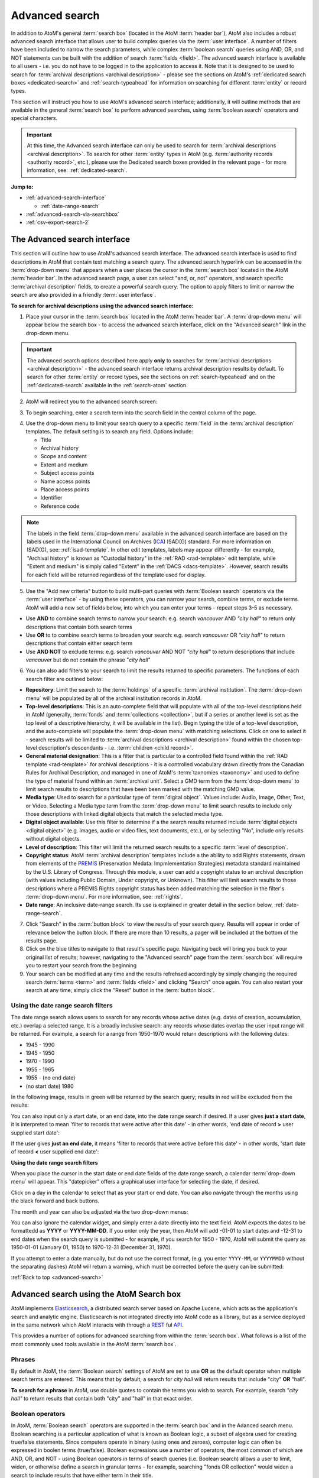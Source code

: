 .. _advanced-search:

===============
Advanced search
===============

In addition to AtoM's general :term:`search box` (located in the AtoM
:term:`header bar`), AtoM also includes a robust advanced search interface
that allows user to build complex queries via the :term:`user interface`.
A number of filters have been included to narrow the search parameters, while
complex :term:`boolean search` queries using AND, OR, and NOT statements can
be built with the addition of search :term:`fields <field>`. The advanced search
interface is available to all users - i.e. you do not have to be logged in to
the application to access it. Note that it is designed to be used to search
for :term:`archival descriptions <archival description>` - please see the
sections on AtoM's :ref:`dedicated search boxes <dedicated-search>` and
:ref:`search-typeahead` for information on searching for different
:term:`entity` or record types.

This section will instruct you how to use AtoM's advanced search interface;
additionally, it will outline methods that are available in the general
:term:`search box` to perform advanced searches, using :term:`boolean search`
operators and special characters.

.. IMPORTANT::

   At this time, the Advanced search interface can only be used to search for
   :term:`archival descriptions <archival description>`. To search for other
   :term:`entity` types in AtoM (e.g.
   :term:`authority records <authority record>`, etc.), please use the
   Dedicated search boxes provided in the relevant page - for more
   information, see: :ref:`dedicated-search`.

**Jump to:**

* :ref:`advanced-search-interface`

  * :ref:`date-range-search`

* :ref:`advanced-search-via-searchbox`
* :ref:`csv-export-search-2`

.. SEEALSO::

   * :ref:`search-atom`
   * :ref:`browse`
   * :ref:`navigate`
   * :ref:`archival-descriptions`
   * :ref:`csv-export-search`

.. _advanced-search-interface:

The Advanced search interface
=============================

This section will outline how to use AtoM's advanced search interface. The
advanced search interface is used to find descriptions in AtoM that contain text
matching a search query. The advanced search hyperlink can be accessed in the
:term:`drop-down menu` that appears when a user places the cursor in the
:term:`search box` located in the AtoM :term:`header bar`. In the advanced
search page, a user can select "and, or, not" operators, and search specific
:term:`archival description` fields, to create a powerful search query. The
option to apply filters to limit or narrow the search are also provided in a
friendly :term:`user interface`.

**To search for archival descriptions using the advanced search interface:**

1. Place your cursor in the :term:`search box` located in the AtoM
   :term:`header bar`. A :term:`drop-down menu` will appear below the search
   box - to access the advanced search interface, click on the "Advanced
   search" link in the drop-down menu.

.. image:: images/searchbox-dropdown.*
   :align: center
   :width: 70%
   :alt: An image of the drop-down beneath the search box

.. IMPORTANT::

   The advanced search options described here apply **only** to searches for
   :term:`archival descriptions <archival description>` - the advanced search
   interface returns archival description results by default. To search for
   other :term:`entity` or record types, see the sections on
   :ref:`search-typeahead` and on the :ref:`dedicated-search` available in the
   :ref:`search-atom` section.

2. AtoM will redirect you to the advanced search screen:

.. image:: images/advanced-search.*
   :align: center
   :width: 70%
   :alt: An image of the advanced search interface

3. To begin searching, enter a search term into the search field in the central
   column of the page.

.. image:: images/advancedsearch-start.*
   :align: center
   :width: 70%
   :alt: An image of a user entering data in the main search field of the
         advanced search interface

4. Use the drop-down menu to limit your search query to a specific
   :term:`field` in the :term:`archival description` templates. The default
   setting is to search any field. Options include:

   * Title
   * Archival history
   * Scope and content
   * Extent and medium
   * Subject access points
   * Name access points
   * Place access points
   * Identifier
   * Reference code

.. image:: images/advancedsearch-fields.*
   :align: center
   :width: 70%
   :alt: An image of a user limiting a search term to the scope and content
         field using the advanced search interface

.. NOTE::

   The labels in the field :term:`drop-down menu` available in the advanced
   search interface are based on the labels used in the International Council
   on Archives (`ICA <http://www.ica.org/>`__) ISAD(G) standard. For more
   information on ISAD(G), see: :ref:`isad-template`. In other edit templates,
   labels may appear differently - for example, "Archival history" is known as
   "Custodial history" in the :ref:`RAD <rad-template>` edit template, while
   "Extent and medium" is simply called "Extent" in the
   :ref:`DACS <dacs-template>`. However, search results for each field will be
   returned regardless of the template used for display.

5. Use the "Add new criteria" button to build multi-part queries with
   :term:`Boolean search` operators via the :term:`user interface` - by using
   these operators, you can narrow your search, combine terms, or exclude
   terms. AtoM will add a new set of fields below, into which you can enter your
   terms - repeat steps 3-5 as necessary.

.. image:: images/advancedsearch-andornot.*
   :align: center
   :width: 70%
   :alt: An image of a user adding search fields using the "Add new criteria"
         button in the Advanced search interface

* Use **AND** to combine search terms to narrow your search: e.g. search
  *vancouver* AND *"city hall"* to return only descriptions that contain both
  search terms
* Use **OR** to to combine search terms to broaden your search: e.g. search
  *vancouver* OR *"city hall"* to return descriptions that contain either
  search term
* Use **AND NOT** to exclude terms: e.g. search *vancouver* AND NOT
  *"city hall"* to return descriptions that include *vancouver* but do not
  contain the phrase "*city hall*"

.. image:: images/advancedsearch-newfields.*
   :align: center
   :width: 70%
   :alt: An image of a user adding search fields using the "Add new criteria"
         button in the Advanced search interface

.. image:: images/advanced-search-filters.*
   :align: right
   :width: 40%
   :alt: An image of the advanced search filters

6. You can also add filters to your search to limit the results returned to
   specific parameters. The functions of each search filter are outlined
   below:

* **Repository**: Limit the search to the :term:`holdings` of a specific
  :term:`archival institution`. The :term:`drop-down menu` will be populated
  by all of the archival institution records in AtoM.
* **Top-level descriptions**: This is an auto-complete field that will
  populate with all of the top-level descriptions held in AtoM (generally,
  :term:`fonds` and :term:`collections <collection>`, but if a series or
  another level is set as the top level of a descriptive hierarchy, it will
  be available in the list). Begin typing the title of a top-level
  description, and the auto-complete will populate the :term:`drop-down menu`
  with matching selections. Click on one to select it - search results will
  be limited to :term:`archival descriptions <archival description>` found
  within the chosen top-level description's descendants - i.e.
  :term:`children <child record>`.
* **General material designation**: This is a filter that is particular to a
  controlled field found within the :ref:`RAD template <rad-template>` for
  archival descriptions - it is a controlled vocabulary drawn directly from
  the Canadian Rules for Archival Description, and managed in one of AtoM's
  :term:`taxnomies <taxonomy>` and used to define the type of material found
  within an :term:`archival unit`. Select a GMD term from the
  :term:`drop-down menu` to limit search results to descriptions that have
  been been marked with the matching GMD value.
* **Media type**: Used to search for a particular type of
  :term:`digital object`. Values include: Audio, Image, Other, Text, or
  Video. Selecting a Media type term from the :term:`drop-down menu` to limit
  search results to include only those descriptions with linked digital
  objects that match the selected media type.
* **Digital object available**: Use this filter to determine if a the search
  results returned include :term:`digital objects <digital object>` (e.g.
  images, audio or video files, text documents, etc.), or by selecting "No",
  include only results without digital objects.
* **Level of description**: This filter will limit the returned search
  results to a specific :term:`level of description`.
* **Copyright status**: AtoM :term:`archival description` templates include a
  the ability to add Rights statements, drawn from elements of the
  `PREMIS <http://www.loc.gov/standards/premis/>`__
  (Preservation Medata: Impmlementation Strategies) metadata standard
  maintained by the U.S. Library of Congress. Through this module, a user can
  add a copyright status to an archival description (with values including
  Public Domain, Under copyright, or Unknown). This filter will limit search
  results to those descriptions where a PREMIS Rights copyright status has
  been added matching the selection in the filter's :term:`drop-down menu`.
  For more information, see: :ref:`rights`.
* **Date range**: An inclusive date-range search. Its use is explained in
  greater detail in the section below, :ref:`date-range-search`.

7. Click "Search" in the :term:`button block` to view the results of your search
   query. Results will appear in order of relevance below the button block. If
   there are more than 10 results, a pager will be included at the bottom of the
   results page.

8. Click on the blue titles to navigate to that result's specific page.
   Navigating back will bring you back to your original list of results;
   however, navigating to the "Advanced search" page from the :term:`search
   box` will require you to restart your search from the beginning

9. Your search can be modified at any time and the results refrehsed accordingly
   by simply changing the required search :term:`terms <term>` and :term:`fields
   <field>` and clicking "Search" once again. You can also restart your search
   at any time; simply click the "Reset" button in the :term:`button block`.

.. _date-range-search:

Using the date range search filters
-----------------------------------

.. image:: images/date-range-search.*
   :align: right
   :width: 25%
   :alt: An image of the date range search filters

The date range search allows users to search for any records whose active
dates (e.g. dates of creation, accumulation, etc.) overlap a selected range.
It is a broadly inclusive search: any records whose dates overlap the user
input range will be returned. For example, a search for a range from 1950-1970
would return descriptions with the following dates:

* 1945 - 1990
* 1945 - 1950
* 1970 - 1990
* 1955 - 1965
* 1955 - (no end date)
* (no start date) 1980

In the following image, results in green will be returned by the search query;
results in red will be excluded from the results:

.. image:: images/2.3-advanced-date-search-1.*
   :align: center
   :width: 90%
   :alt: An example of results returned for a 1950-1970 query

You can also input only a start date, or an end date, into the date range
search if desired. If a user gives **just a start date**, it is interpreted to
mean 'filter to records that were active after this date' - in other words,
'end date of record **>** user supplied start date':

.. image:: images/2.3-advanced-date-search-2-startDate.*
   :align: center
   :width: 90%
   :alt: An example of results returned for a 1950 start date query

If the user gives **just an end date**, it means 'filter to records that were
active before this date' - in other words, 'start date of record **<** user
supplied end date':

.. image:: images/2.3-advanced-date-search-3-endDate.*
   :align: center
   :width: 90%
   :alt: An example of results returned for a 1970 end date query

**Using the date range search filters**

When you place the cursor in the start date or end date fields of the date
range search, a calendar :term:`drop-down menu` will appear. This "datepicker"
offers a graphical user interface for selecting the date, if desired.

.. image:: images/date-range-calendar.*
   :align: center
   :width: 30%
   :alt: An example of calendar widget dropdown in the date range fields

Click on a day in the calendar to select that as your start or end date. You
can also navigate through the months using the black forward and back buttons.

The month and year can also be adjusted via the two drop-down menus:

.. image:: images/date-range-calendar-dropdown.*
   :align: center
   :width: 30%
   :alt: An example of calendar widget dropdown menus in the date range fields

You can also ignore the calendar widget, and simply enter a date directly into
the text field. AtoM expects the dates to be formattedd as **YYYY** or
**YYYY-MM-DD**. If you enter only the year, then AtoM will add -01-01 to start
dates and -12-31 to end dates when the search query is submitted - for
example, if you search for 1950 - 1970, AtoM will submit the query as 1950-01-01
(January 01, 1950) to 1970-12-31 (December 31, 1970).

If you attempt to enter a date manually, but do not use the correct format,
(e.g. you enter ``YYYY-MM``, or ``YYYYMMDD`` without the separating dashes)
AtoM will return a warning, which must be corrected before the query can be
submitted:

.. image:: images/date-range-error.*
   :align: center
   :width: 30%
   :alt: An example of incorrectly formatted values in the date range fields


:ref:`Back to top <advanced-search>`

.. _advanced-search-via-searchbox:

Advanced search using the AtoM Search box
==========================================

AtoM implements `Elasticsearch <http://www.elasticsearch.org/>`__, a distributed
search server based on Apache Lucene, which acts as the application's search
and analytic engine. Elasticsearch is not integrated directly into AtoM code
as a library, but as a service deployed in the same network which AtoM
interacts with through a
`REST <https://en.wikipedia.org/wiki/Representational_State_Transfer>`__ ful
`API <https://en.wikipedia.org/wiki/API>`__.

This provides a number of options for advanced searching from within the
:term:`search box`. What follows is a list of the most commonly used tools
available in the AtoM :term:`search box`.

.. _advanced-search-phrases:

Phrases
-------

By default in AtoM, the :term:`Boolean search` settings of AtoM are set to
use **OR** as the default operator when multiple search terms are entered.
This means that by default, a search for *city hall* will return results that
include "city" **OR** "hall".

**To search for a phrase** in AtoM, use double quotes to contain the terms
you wish to search. For example, search *"city hall"* to return results that
contain both "city" and "hall" in that exact order.


.. _advanced-search-operators:

Boolean operators
------------------

In AtoM, :term:`Boolean search` operators are supported in the :term:`search
box` and in the Adanced search menu. Boolean searching is a particular
application of what is known as Boolean logic, a subset of algebra used for
creating true/false statements. Since computers operate in binary (using ones
and zeroes), computer logic can often be expressed in boolen terms
(true/false). Boolean expressions use a number of operators, the most common
of which are AND, OR, and NOT - using Boolean operators in terms of search
queries (i.e. Boolean search) allows a user to limit, widen, or otherwise
define a search in granular terms  - for example, searching "fonds OR
collection" would widen a search to include results that have either term in
their title.

Using the Boolean operators available in AtoM allows users to build complex
queries from anywhere in AtoM using the general :term:`search box` located in
the AtoM :term:`header bar`, without having to navigate to the Advanced
search interface.

.. image:: images/advanced-search-boolean.*
   :align: center
   :width: 70%
   :alt: An example of a user building a boolean query in the AtoM search box

.. TIP:

   By default in AtoM, the :term:`Boolean search` settings of AtoM are set to
   use **OR** as the default operator when multiple search terms are entered.
   This means that by default, a search for *chocolate cake* will return results
   that include "chocolate" **OR** "cake".

**Using Boolean operators in the AtoM search box:**

* Use **AND** to combine search terms to narrow your search: e.g. search
  *vancouver* AND *"city hall"* to return only descriptions that contain both
  search terms
* Use **OR** to to combine search terms to broaden your search: e.g. search
  *vancouver* OR *"city hall"* to return descriptions that contain either
  search term
* Use **AND NOT** to exclude terms: e.g. search *vancouver* AND NOT
  *"city hall"* to return descriptions that include *vancouver* but do not
  contain the phrase "*city hall*"

.. IMPORTANT::

   Boolean operators can be combined, but there is a default precedence built
   into how Elasticsearch handles them - NOT takes precedence over AND, which
   takes precedence over OR. If you wish to combine Boolean operators, you
   may want to use parentheses ( ) to group clauses. See the table below for
   more details on grouping, and other operators available.

**Other Boolean operators available in AtoM:**

+--------+-------------------------------------------------------------------+
| Symbol | Use                                                               |
+========+===================================================================+
|   `"`  | Term enclosed in quotes must appear exactly as provided. Example: |
|        | "towel" will find towel, but not towels.                          |
+--------+-------------------------------------------------------------------+
|  `+`   | Term after "+" must be in the result. Example: +tea cricket       |
|        | requires that results that must contain the term tea in them, and |
|        | may have the term cricket.                                        |
+--------+-------------------------------------------------------------------+
|   `-`  | Term after "-" must not be in the result. Example: -tea cricket   |
|        | requires that results that must not contain the term tea in them, |
|        | and may have the term cricket.                                    |
+--------+-------------------------------------------------------------------+
|   `?`  | Single character wildcard. Example: p?per will find paper and     |
|        | piper, but not pepper.                                            |
+--------+-------------------------------------------------------------------+
|   `*`  | Multiple character wildcard. Example: `galax*` will find galaxy   |
|        |  and galaxies, but not galactic.                                  |
|        |                                                                   |
+--------+-------------------------------------------------------------------+
|   `~`  | Fuzzy search. Will return results with words similar to the term. |
|        | Example: fjord~ will find fjord, fjords, ford, form, fonds, etc.  |
+--------+-------------------------------------------------------------------+
|  `&&`  | Boolean operator. Can be used in place of AND. Will cause an      |
|        | error if combined with spelled-out operators. Example: Arthur &&  |
|        | Ford AND Zaphod will fail; Arthur && Ford && Zaphod will succeed. |
+--------+-------------------------------------------------------------------+
|   `!`  | Boolean operator. Can be used in place of NOT. Will cause an      |
|        | error  if combined with spelled-out operators.                    |
+--------+-------------------------------------------------------------------+
|   `^`  | Boost relevance. Multiplies the relevance of the preceding term   |
|        | by the number following the symbol, affecting the sorting of the  |
|        | search results. Example: paranoid android^5 gives results         |
|        | containing the term "android" 5x the relevance as results         |
|        | containing only the word "paranoid", and will sort them closer to |
|        | the start of the search results.                                  |
+--------+-------------------------------------------------------------------+
| ``\``  | Escapes the immediately following character, so that it is        |
|        | treated as text, rather than as a special character. For example, |
|        | to search for "(1+1):2", use the following: ``\(1\+1\)\:2``       |
+--------+-------------------------------------------------------------------+
|  `( )` | Used to group search clauses. This can be useful if you want to   |
|        | control the precedence of boolean operators for a query, e.g.     |
|        | (coffee NOT tea) OR cream will return different results than      |
|        | coffee NOT (tea OR cream). Without grouping, by default in        |
|        | Elasticsearch, NOT takes precedence over AND, which takes         |
|        | precedence over OR.                                               |
+--------+-------------------------------------------------------------------+
|  `[ ]` | Closed interval range search. Example: ["Frogstar" TO             |
|        | "Magrathea"] will return results in the alphabetic range          |
|        | between "Frogstar" and "Magrathea", including"Frogstar" and       |
|        | "Magrathea".                                                      |
+--------+-------------------------------------------------------------------+
|  `{ }` | Open interval range search. Example: {"Frogstar" TO "Magrathea"}  |
|        | will return all results in the alphabetic range between           |
|        | "Frogstar" and "Magrathea", excluding"Frogstar" and "Magrathea".  |
+--------+-------------------------------------------------------------------+

For further examples of the use of these Boolean operators, users can consult
the `Zend Lucene search documentation
<http://framework.zend.com/manual/1.12/en/zend.search.lucene.query-language.html>`__
as Elasticsearch is built on the same Apache Lucene base as the Zend
framework. Developers interested in fine-tuning these settings, or technical
users interested in how Elasticsearch operates may wish to consult the
`query string query
<http://www.elasticsearch.org/guide/en/elasticsearch/reference/current/query-dsl-query-string-query.html>`__
Elasticsearch reference documentation for more information on Elasticsearch's
default behaviors, and possible configurations.

.. _csv-export-search-2:

Export advanced search results in CSV format
============================================

Any authenticated (i.e. logged in) user can generate a :term:`CSV` export of
:term:`advanced search` results. The CSV export, after it is generated, is
made available for download from the jobs page.

When downloaded, the file will be compressed in a
`ZIP <https://wikipedia.org/wiki/Zip_(file_format)>`__ archive - there are many
free utilities (likely there is one already included on your computer) that
will allow you to "unzip" a ZIP file.

**For more information, see the CSV export documentation:**

* :ref:`csv-export-search`.

.. NOTE::

   This functionality is currently only available to authenticated (i.e.
   logged in) users. Public users will not be able to generate and download
   CSV copies of their search results.

:ref:`Back to top <advanced-search>`
